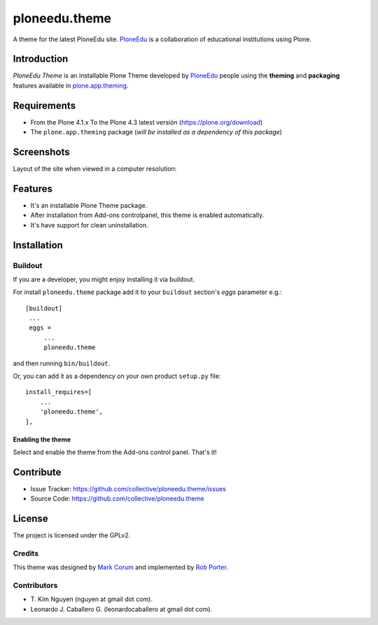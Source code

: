 ==============
ploneedu.theme
==============

A theme for the latest PloneEdu site. `PloneEdu`_ is a collaboration of 
educational institutions using Plone.


Introduction
============

*PloneEdu Theme* is an installable Plone Theme developed by `PloneEdu`_ people 
using the **theming** and **packaging** features available in `plone.app.theming`_.


Requirements
============

- From the Plone 4.1.x To the Plone 4.3 latest versión (https://plone.org/download)
- The ``plone.app.theming`` package (*will be installed as a dependency of this package*)


Screenshots
===========

Layout of the site when viewed in a computer resolution:

.. image:: https://github.com/collective/ploneedu.theme/raw/master/screenshot.png


Features
========

- It's an installable Plone Theme package.
- After installation from Add-ons controlpanel, this theme is enabled automatically.
- It's have support for clean uninstallation.


Installation
============


Buildout
--------

If you are a developer, you might enjoy installing it via buildout.

For install ``ploneedu.theme`` package add it to your ``buildout`` section's 
*eggs* parameter e.g.: ::

   [buildout]
    ...
    eggs =
        ...
        ploneedu.theme


and then running ``bin/buildout``.

Or, you can add it as a dependency on your own product ``setup.py`` file: ::

    install_requires=[
        ...
        'ploneedu.theme',
    ],


Enabling the theme
^^^^^^^^^^^^^^^^^^

Select and enable the theme from the Add-ons control panel. That's it!


Contribute
==========

- Issue Tracker: https://github.com/collective/ploneedu.theme/issues
- Source Code: https://github.com/collective/ploneedu.theme


License
=======

The project is licensed under the GPLv2.


Credits
-------

This theme was designed by `Mark Corum`_ and implemented by `Rob Porter`_.


Contributors
------------

- T\. Kim Nguyen (nguyen at gmail dot com).
- Leonardo J. Caballero G. (leonardocaballero at gmail dot com).


.. _`PloneEdu`: https://plone.org/edu
.. _`plone.app.theming`: https://pypi.org/project/plone.app.theming/
.. _`Mark Corum`: https://twitter.com/markcorum
.. _`Rob Porter`: https://twitter.com/robzonenet
